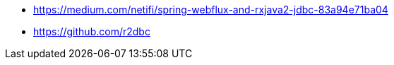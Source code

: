 * https://medium.com/netifi/spring-webflux-and-rxjava2-jdbc-83a94e71ba04
* https://github.com/r2dbc
